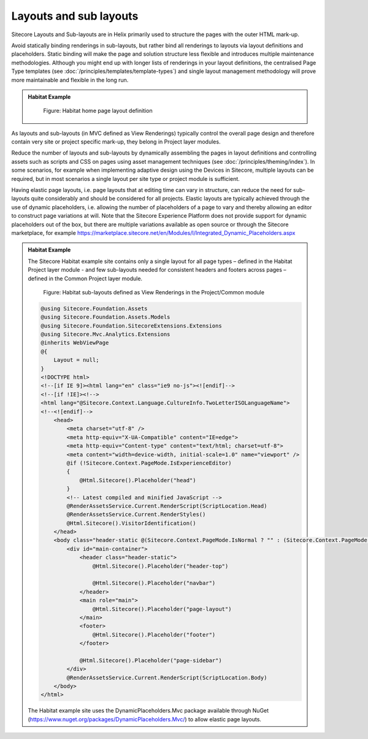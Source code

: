 Layouts and sub layouts
~~~~~~~~~~~~~~~~~~~~~~~

Sitecore Layouts and Sub-layouts are in Helix primarily used to
structure the pages with the outer HTML mark-up.

Avoid statically binding renderings in sub-layouts, but rather bind all
renderings to layouts via layout definitions and placeholders. Static
binding will make the page and solution structure less flexible and
introduces multiple maintenance methodologies. Although you might end up
with longer lists of renderings in your layout definitions, the
centralised Page Type templates (see :doc:`/principles/templates/template-types`) and single layout
management methodology will prove more maintainable and flexible in the
long run.

.. admonition:: Habitat Example

    .. figure:: _static/image30.png

        Figure: Habitat home page layout definition

As layouts and sub-layouts (in MVC defined as View Renderings) typically
control the overall page design and therefore contain very site or
project specific mark-up, they belong in Project layer modules.

Reduce the number of layouts and sub-layouts by dynamically assembling
the pages in layout definitions and controlling assets such as scripts
and CSS on pages using asset management techniques (see :doc:`/principles/theming/index`). In some
scenarios, for example when implementing adaptive design using the
Devices in Sitecore, multiple layouts can be required, but in most
scenarios a single layout per site type or project module is sufficient.

Having elastic page layouts, i.e. page layouts that at editing time can
vary in structure, can reduce the need for sub-layouts quite
considerably and should be considered for all projects. Elastic layouts
are typically achieved through the use of dynamic placeholders, i.e.
allowing the number of placeholders of a page to vary and thereby
allowing an editor to construct page variations at will. Note that the
Sitecore Experience Platform does not provide support for dynamic
placeholders out of the box, but there are multiple variations available
as open source or through the Sitecore marketplace, for example
https://marketplace.sitecore.net/en/Modules/I/Integrated_Dynamic_Placeholders.aspx

.. admonition:: Habitat Example

    The Sitecore Habitat example site contains only a single layout for all
    page types – defined in the Habitat Project layer module - and few
    sub-layouts needed for consistent headers and footers across pages –
    defined in the Common Project layer module.

    .. figure:: _static/image31.png

        Figure: Habitat sub-layouts defined as View Renderings in the
        Project/Common module

    .. code-block:: html

        @using Sitecore.Foundation.Assets
        @using Sitecore.Foundation.Assets.Models
        @using Sitecore.Foundation.SitecoreExtensions.Extensions
        @using Sitecore.Mvc.Analytics.Extensions
        @inherits WebViewPage
        @{
            Layout = null;
        }
        <!DOCTYPE html>
        <!--[if IE 9]><html lang="en" class="ie9 no-js"><![endif]-->
        <!--[if !IE]><!-->
        <html lang="@Sitecore.Context.Language.CultureInfo.TwoLetterISOLanguageName">
        <!--<![endif]-->
            <head>
                <meta charset="utf-8" />
                <meta http-equiv="X-UA-Compatible" content="IE=edge">
                <meta http-equiv="Content-type" content="text/html; charset=utf-8">
                <meta content="width=device-width, initial-scale=1.0" name="viewport" />
                @if (!Sitecore.Context.PageMode.IsExperienceEditor)
                {
                    @Html.Sitecore().Placeholder("head")
                }
                <!-- Latest compiled and minified JavaScript -->
                @RenderAssetsService.Current.RenderScript(ScriptLocation.Head)
                @RenderAssetsService.Current.RenderStyles()
                @Html.Sitecore().VisitorIdentification()
            </head>
            <body class="header-static @(Sitecore.Context.PageMode.IsNormal ? "" : (Sitecore.Context.PageMode.IsExperienceEditor ? "pagemode-edit" : "pagemode-preview"))">
                <div id="main-container">
                    <header class="header-static">
                        @Html.Sitecore().Placeholder("header-top")

                        @Html.Sitecore().Placeholder("navbar")
                    </header>
                    <main role="main">
                        @Html.Sitecore().Placeholder("page-layout")
                    </main>
                    <footer>
                        @Html.Sitecore().Placeholder("footer")
                    </footer>

                    @Html.Sitecore().Placeholder("page-sidebar")
                </div>
                @RenderAssetsService.Current.RenderScript(ScriptLocation.Body)
            </body>
        </html>

    The Habitat example site uses the DynamicPlaceholders.Mvc package
    available through NuGet
    (https://www.nuget.org/packages/DynamicPlaceholders.Mvc/) to allow
    elastic page layouts.